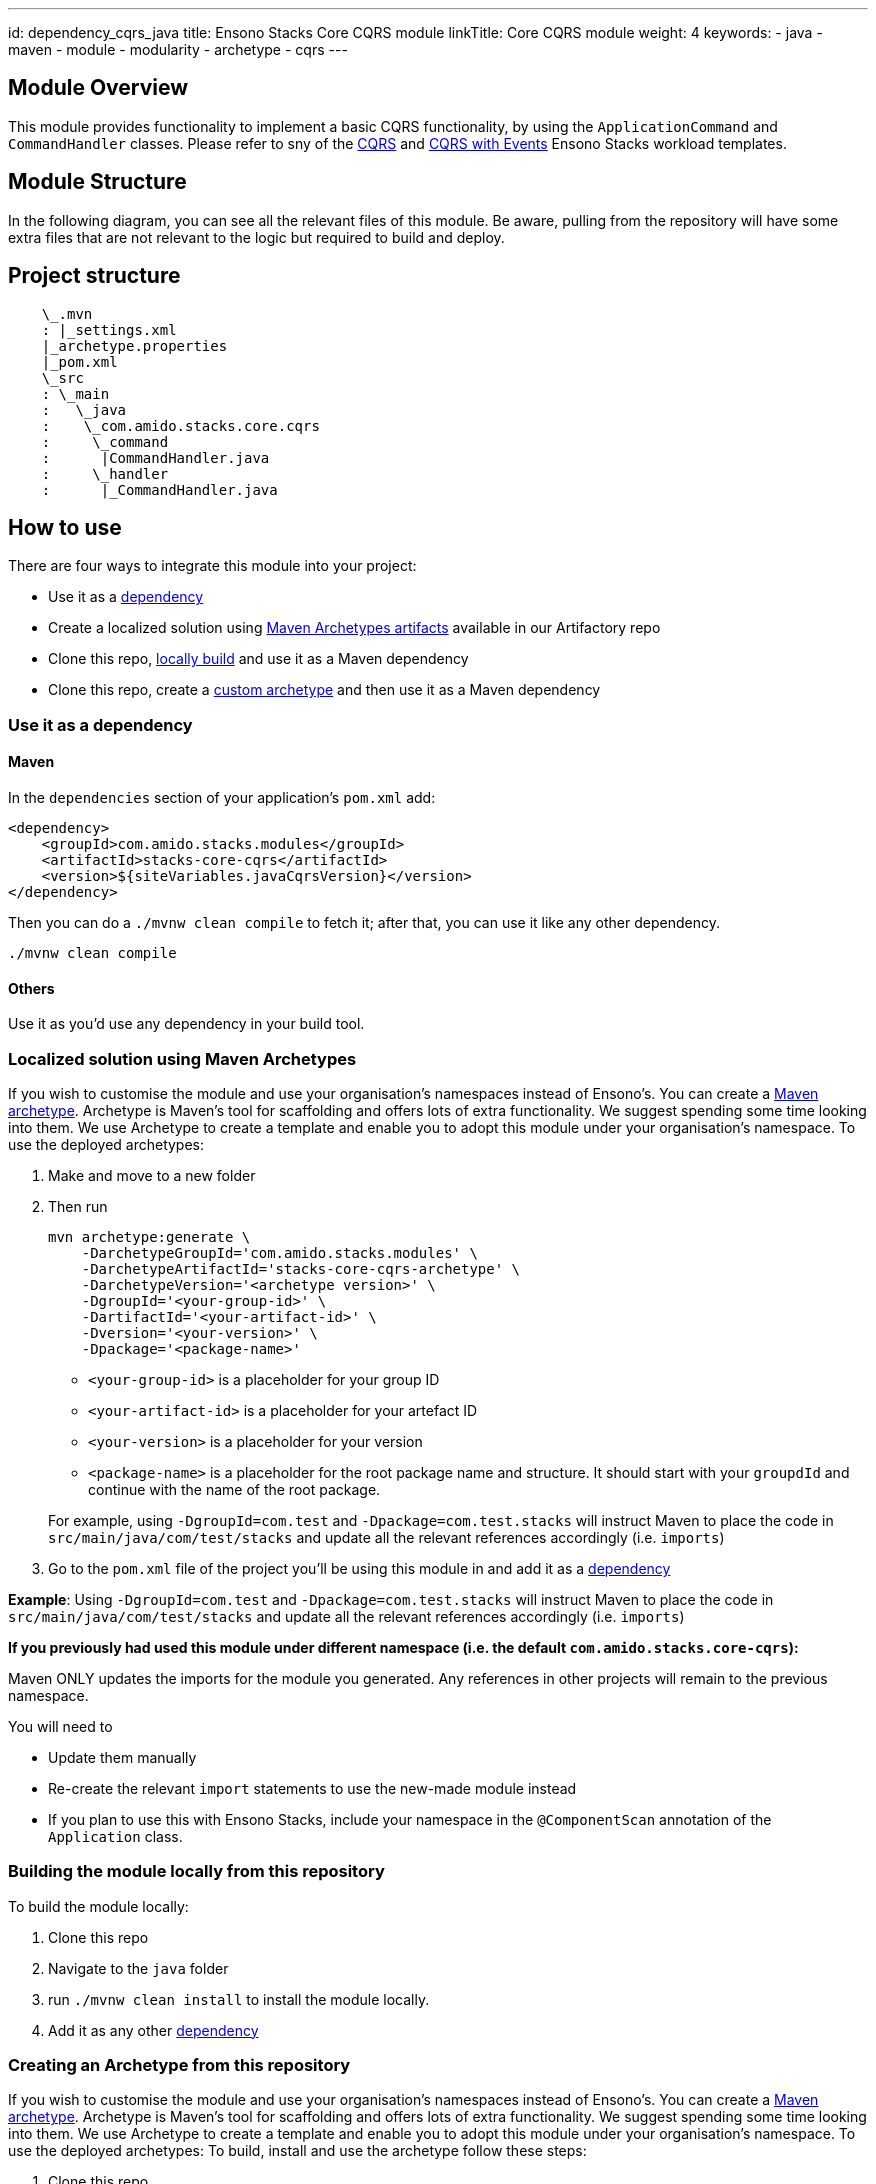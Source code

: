 ---
id: dependency_cqrs_java
title: Ensono Stacks Core CQRS module
linkTitle: Core CQRS module
weight: 4
keywords:
- java
- maven
- module
- modularity
- archetype
- cqrs
---

== Module Overview

This module provides functionality to implement a basic CQRS functionality, by using the
`ApplicationCommand` and `CommandHandler` classes. Please refer to sny of the https://github.com/Ensono/stacks-java-cqrs/[CQRS]
and https://github.com/Ensono/stacks-java-cqrs-events/[CQRS with Events] Ensono Stacks workload templates.

== Module Structure

In the following diagram, you can see all the relevant files of this module. Be aware, pulling from
the repository will have some extra files that are not relevant to the logic but required to build and
deploy.

== Project structure

[source, java]
----
    \_.mvn
    : |_settings.xml
    |_archetype.properties
    |_pom.xml
    \_src
    : \_main
    :   \_java
    :    \_com.amido.stacks.core.cqrs
    :     \_command
    :      |CommandHandler.java
    :     \_handler
    :      |_CommandHandler.java
----

== How to use

There are four ways to integrate this module into your project:

*  Use it as a <<use-it-as-a-dependency, dependency>>
*  Create a localized solution using <<localized-solution-using-maven-archetypes, Maven Archetypes artifacts>> available in our Artifactory repo
*  Clone this repo, <<building-the-module-locally-from-this-repository, locally build>> and use it as a Maven dependency
*  Clone this repo, create a <<creating-an-archetype-from-this-repository, custom archetype>> and then use it as a Maven dependency

=== Use it as a dependency [[use-it-as-a-dependency]]

==== Maven

In the `dependencies` section of your application's `pom.xml` add:

[source, xml]
----
<dependency>
    <groupId>com.amido.stacks.modules</groupId>
    <artifactId>stacks-core-cqrs</artifactId>
    <version>${siteVariables.javaCqrsVersion}</version>
</dependency>
----

Then you can do a `./mvnw clean compile` to fetch it; after that, you can use it like any other dependency.

[source, bash]
----
./mvnw clean compile
----

==== Others

Use it as you'd use any dependency in your build tool.

=== Localized solution using Maven Archetypes [[localized-solution-using-maven-archetypes]]

If you wish to customise the module and use your organisation's namespaces instead of Ensono's. You can create a
https://maven.apache.org/archetype/index.html[Maven archetype]. Archetype is Maven's tool for
scaffolding and offers lots of extra functionality. We suggest spending some time looking into them. We use Archetype to create a template and enable you to adopt this module under your organisation's namespace.
To use the deployed archetypes:

. Make and move to a new folder
. Then run
+
[source, bash]
----
mvn archetype:generate \
    -DarchetypeGroupId='com.amido.stacks.modules' \
    -DarchetypeArtifactId='stacks-core-cqrs-archetype' \
    -DarchetypeVersion='<archetype version>' \
    -DgroupId='<your-group-id>' \
    -DartifactId='<your-artifact-id>' \
    -Dversion='<your-version>' \
    -Dpackage='<package-name>'
----

*  `<your-group-id>` is a placeholder for your group ID
*  `<your-artifact-id>` is a placeholder for your artefact ID
*  `<your-version>` is a placeholder for your version
*  `<package-name>` is a placeholder for the root package name and structure. It should start with your `groupdId` and continue with the name of the root package.

+
For example, using `-DgroupId=com.test` and `-Dpackage=com.test.stacks` will instruct Maven to place the code in `src/main/java/com/test/stacks` and update all the relevant references accordingly (i.e. `imports`)

. Go to the `pom.xml` file of the project you'll be using this module in and add it as a <<use-it-as-a-dependency, dependency>>

**Example**: Using `-DgroupId=com.test` and `-Dpackage=com.test.stacks` will instruct Maven to place the code in `src/main/java/com/test/stacks` and update all the relevant references accordingly (i.e. `imports`)

[note]
====
**If you previously had used this module under different namespace (i.e. the default `com.amido.stacks.core-cqrs`):**

Maven ONLY updates the imports for the module you generated. Any references in other projects will remain to the previous namespace.

You will need to

*  Update them manually
*  Re-create the relevant `import` statements to use the new-made module instead
*  If you plan to use this with Ensono Stacks, include your namespace in the `@ComponentScan` annotation of the `Application` class.

====

=== Building the module locally from this repository [[building-the-module-locally-from-this-repository]]

To build the module locally:

. Clone this repo
. Navigate to the `java` folder
. run `./mvnw clean install` to install the module locally.
. Add it as any other <<use-it-as-a-dependency, dependency>>

=== Creating an Archetype from this repository [[creating-an-archetype-from-this-repository]]

If you wish to customise the module and use your organisation's namespaces instead of Ensono's. You can create a
https://maven.apache.org/archetype/index.html[Maven archetype]. Archetype is Maven's tool for
scaffolding and offers lots of extra functionality. We suggest spending some time looking into them. We use Archetype to create a template and enable you to adopt this module under your organisation's namespace.
To use the deployed archetypes:
To build, install and use the archetype follow these steps:

.  Clone this repo
.  Navigate to the `<directory you cloned the project into>/java` in the terminal
.  Then issue the following Maven commands, using the included wrapper:
  ..  Create the archetype from the existing code
+
[source, bash]
----
./mvnw archetype:create-from-project -DpropertyFile='./archetype.properties'
----

  ..  Navigate to the folder it was created in
+
[source, bash]
----
cd target/generated-sources/archetype
----

  ..  Install the archetype locally
+
[source, bash]
----
..\..\..\mvnw install
----

. Make and navigate to a directory in which you'd like to create the localized project, ideally outside this project's root folder
. To create the project, use the command below:
+
[source, bash]
----
    <path-to-mvn-executable>/mvnw archetype:generate \
        -DarchetypeGroupId='com.amido' \
        -DarchetypeArtifactId='stacks-core-cqrs' \
        -DarchetypeVersion='1.0.0-SNAPSHOT' \
        -DgroupId='<your-group-id>' \
        -DartifactId='<your-artifact-id>' \
        -Dversion='<your-version>' \
        -Dpackage='<package-name>'
----

*  `<your-group-id>` is a placeholder for your group ID
*  `<your-artifact-id>` is a placeholder for your artefact ID
*  `<your-version>` is a placeholder for your version
*  `<package-name>` is a placeholder for the root package name and structure. It should start with your `groupdId` and continue with the name of the root package.

+
For example, using `-DgroupId=com.test` and `-Dpackage=com.test.stacks` will instruct Maven to place the code in `src/main/java/com/test/stacks` and update all the relevant references accordingly (i.e. `imports`)

. Go to the `pom.xml` file of the project you'll be using this module in and add it as a <<use-it-as-a-dependency, dependency>>

**Example**: Using `-DgroupId=com.test` and `-Dpackage=com.test.stacks` will instruct Maven to place the code in `src/main/java/com/test/stacks` and update all the relevant references accordingly (i.e. `imports`)

[note]
====
**If you previously had used this module under different namespace (i.e. the default `com.amido.stacks.core-cqrs`):**

Maven ONLY updates the imports for the module you generated. Any references in other projects will remain to the previous namespace.

You will need to

*  Update them manually
*  Re-create the relevant `import` statements to use the new-made module instead
*  If you plan to use this with Ensono Stacks, include your namespace in the `@ComponentScan` annotation of the `Application` class.
====

=== Accessing Sonatype OSSRH

Our artefacts and archetypes get hosted on Sonatype OSSRH  then to  maven central . to access artifact from OSSRH before it get published to maven central update  `pom.xml`:

[source, xml]
----
<repositories>
  <repository>
    <snapshots/>
    <id>snapshots</id>
    <name>default-maven-virtual</name>
    <url>https://s01.oss.sonatype.org/content/repositories/snapshots/</url>
  </repository>
  <repository>
    <releases>
      <enabled>true</enabled>
    </releases>
    <id>releases</id>
    <name>default-maven-staging</name>
    <url>https://s01.oss.sonatype.org/content/repositories/releases/</url>
  </repository>
</repositories>
----

Alternatively, you can also add this configuration as a profile in your Maven's `settings.xml` file
in the `.m2` folder in your home directory (any OS):

[source, xml]
----
<profiles>
  <profile>
    <repositories>
      <repository>
        <snapshots/>
        <id>snapshots</id>
        <name>default-maven-virtual</name>
        <url>https://s01.oss.sonatype.org/content/repositories/snapshots/</url>
      </repository>
      <repository>
        <releases>
          <enabled>true</enabled>
        </releases>
        <id>releases</id>
        <name>default-maven-staging</name>
        <url>https://s01.oss.sonatype.org/content/repositories/releases/</url>
      </repository>
    </repositories>
    <id>nexus</id>
  </profile>
</profiles>

<activeProfiles>
  <activeProfile>nexus</activeProfile>
</activeProfiles>
----
